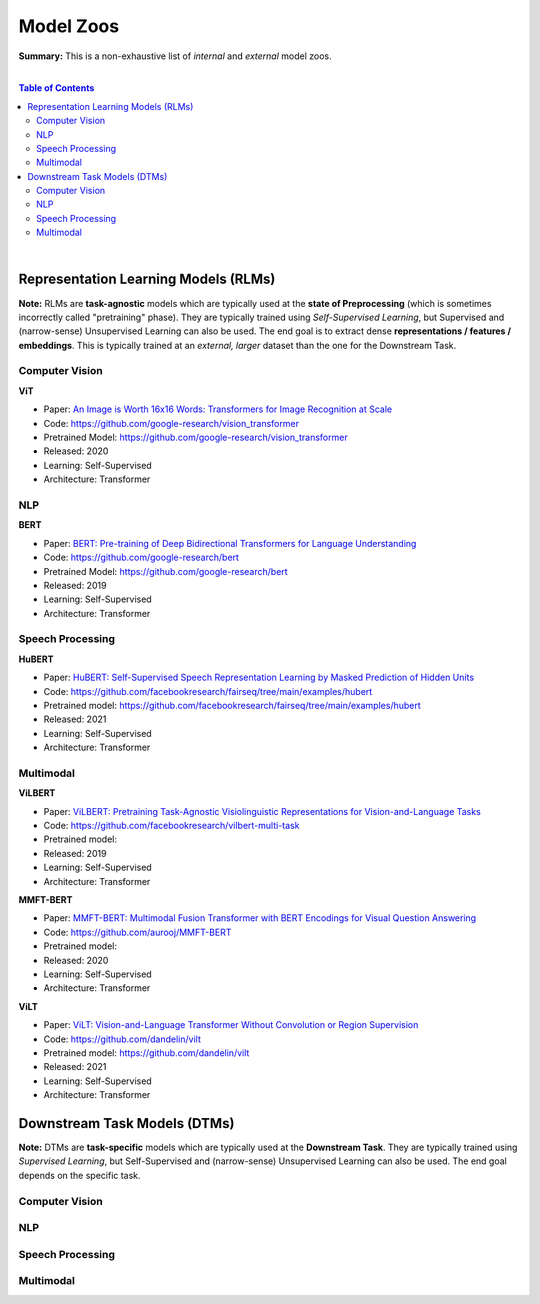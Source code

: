 Model Zoos
==========

**Summary:** This is a non-exhaustive list of *internal* and *external* model zoos.

|

.. contents:: **Table of Contents**

|

Representation Learning Models (RLMs)
-------------------------------------

**Note:** RLMs are **task-agnostic** models which are typically used at the **state of Preprocessing** (which is sometimes incorrectly called "pretraining" phase). They are typically trained using *Self-Supervised Learning*, but Supervised and (narrow-sense) Unsupervised Learning can also be used. The end goal is to extract dense **representations / features / embeddings**. This is typically trained at an *external, larger* dataset than the one for the Downstream Task.

.. raw:: html

  <p align="center"><img src="https://raw.githubusercontent.com/GUT-AI/gut-ai/master/images/Preprocessing.png" alt="Logo" width="300"/>
  </p>

Computer Vision
^^^^^^^^^^^^^^^

**ViT**

- Paper: `An Image is Worth 16x16 Words: Transformers for Image Recognition at Scale <https://arxiv.org/pdf/2010.11929.pdf>`_
- Code: https://github.com/google-research/vision_transformer
- Pretrained Model: https://github.com/google-research/vision_transformer
- Released: 2020
- Learning: Self-Supervised
- Architecture: Transformer

NLP
^^^

**BERT**

- Paper: `BERT: Pre-training of Deep Bidirectional Transformers for Language Understanding <https://arxiv.org/pdf/1810.04805.pdf>`_
- Code: https://github.com/google-research/bert
- Pretrained Model: https://github.com/google-research/bert
- Released: 2019
- Learning: Self-Supervised
- Architecture: Transformer

Speech Processing
^^^^^^^^^^^^^^^^^

**HuBERT**

- Paper: `HuBERT: Self-Supervised Speech Representation Learning by Masked Prediction of Hidden Units <https://arxiv.org/pdf/2106.07447.pdf>`_
- Code: https://github.com/facebookresearch/fairseq/tree/main/examples/hubert
- Pretrained model: https://github.com/facebookresearch/fairseq/tree/main/examples/hubert
- Released: 2021
- Learning: Self-Supervised
- Architecture: Transformer

Multimodal
^^^^^^^^^^

**ViLBERT**

- Paper: `ViLBERT: Pretraining Task-Agnostic Visiolinguistic Representations for Vision-and-Language Tasks <https://arxiv.org/pdf/1908.02265.pdf>`_
- Code: https://github.com/facebookresearch/vilbert-multi-task
- Pretrained model:
- Released: 2019
- Learning: Self-Supervised
- Architecture: Transformer

**MMFT-BERT**

- Paper: `MMFT-BERT: Multimodal Fusion Transformer with BERT Encodings for Visual Question Answering <https://arxiv.org/pdf/2010.14095.pdf>`_
- Code: https://github.com/aurooj/MMFT-BERT
- Pretrained model:
- Released: 2020
- Learning: Self-Supervised
- Architecture: Transformer

**ViLT**

- Paper: `ViLT: Vision-and-Language Transformer Without Convolution or Region Supervision <https://arxiv.org/pdf/2010.14095.pdf>`_
- Code: https://github.com/dandelin/vilt
- Pretrained model: https://github.com/dandelin/vilt
- Released: 2021
- Learning: Self-Supervised
- Architecture: Transformer

Downstream Task Models (DTMs)
----------------------------

**Note:** DTMs are **task-specific** models which are typically used at the **Downstream Task**. They are typically trained using *Supervised Learning*, but Self-Supervised and (narrow-sense) Unsupervised Learning can also be used. The end goal depends on the specific task.

.. raw:: html

  <p align="center"><img src="https://github.com/GUT-AI/gut-ai/blob/master/images/DownstreamTask.png" alt="Logo" width="300"/>
  </p>


Computer Vision
^^^^^^^^^^^^^^^

NLP
^^^


Speech Processing
^^^^^^^^^^^^^^^^^

Multimodal
^^^^^^^^^^
